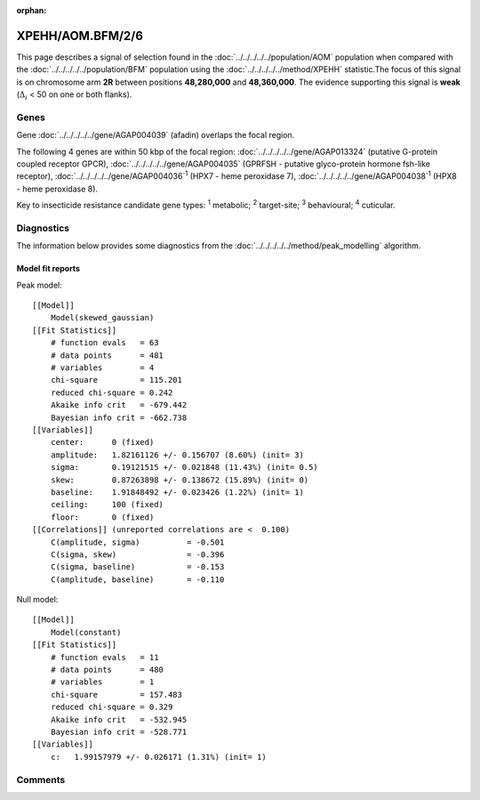 :orphan:




XPEHH/AOM.BFM/2/6
=================

This page describes a signal of selection found in the
:doc:`../../../../../population/AOM` population
when compared with the :doc:`../../../../../population/BFM` population
using the :doc:`../../../../../method/XPEHH` statistic.The focus of this signal is on chromosome arm
**2R** between positions **48,280,000** and
**48,360,000**.
The evidence supporting this signal is
**weak** (:math:`\Delta_{i}` < 50 on one or both flanks).





.. raw:: html
    :file: peak_location.html

.. raw:: html

    <div class='bokeh-figure figure'><p class='caption'>
    <strong>Signal location</strong>. Blue markers show the values of the selection statistic.
    The dashed black line shows the fitted peak model. The shaded red area shows the focus of the
    selection signal. The shaded blue area shows the genomic region in linkage with the
    selection event. Use the mouse wheel or the controls at the top right of the plot to zoom
    in, and hover over genes to see gene names and descriptions.
    </p></div>

Genes
-----


Gene :doc:`../../../../../gene/AGAP004039` (afadin) overlaps the focal region.



The following 4 genes are within 50 kbp of the focal
region: :doc:`../../../../../gene/AGAP013324` (putative G-protein coupled receptor GPCR),  :doc:`../../../../../gene/AGAP004035` (GPRFSH - putative glyco-protein hormone fsh-like receptor),  :doc:`../../../../../gene/AGAP004036`:sup:`1` (HPX7 - heme peroxidase 7),  :doc:`../../../../../gene/AGAP004038`:sup:`1` (HPX8 - heme peroxidase 8).


Key to insecticide resistance candidate gene types: :sup:`1` metabolic;
:sup:`2` target-site; :sup:`3` behavioural; :sup:`4` cuticular.



Diagnostics
-----------

The information below provides some diagnostics from the
:doc:`../../../../../method/peak_modelling` algorithm.

.. raw:: html

    <div class="figure">
    <img src="../../../../../_static/data/signal/XPEHH/AOM.BFM/2/6/peak_finding.png"/>
    <p class="caption"><strong>Selection signal in context</strong>. @@TODO</p>
    </div>

.. raw:: html

    <div class="figure">
    <img src="../../../../../_static/data/signal/XPEHH/AOM.BFM/2/6/peak_targetting.png"/>
    <p class="caption"><strong>Peak targetting</strong>. @@TODO</p>
    </div>

.. raw:: html

    <div class="figure">
    <img src="../../../../../_static/data/signal/XPEHH/AOM.BFM/2/6/peak_fit.png"/>
    <p class="caption"><strong>Peak fitting diagnostics</strong>. @@TODO</p>
    </div>

Model fit reports
~~~~~~~~~~~~~~~~~

Peak model::

    [[Model]]
        Model(skewed_gaussian)
    [[Fit Statistics]]
        # function evals   = 63
        # data points      = 481
        # variables        = 4
        chi-square         = 115.201
        reduced chi-square = 0.242
        Akaike info crit   = -679.442
        Bayesian info crit = -662.738
    [[Variables]]
        center:      0 (fixed)
        amplitude:   1.82161126 +/- 0.156707 (8.60%) (init= 3)
        sigma:       0.19121515 +/- 0.021848 (11.43%) (init= 0.5)
        skew:        0.87263898 +/- 0.138672 (15.89%) (init= 0)
        baseline:    1.91848492 +/- 0.023426 (1.22%) (init= 1)
        ceiling:     100 (fixed)
        floor:       0 (fixed)
    [[Correlations]] (unreported correlations are <  0.100)
        C(amplitude, sigma)          = -0.501 
        C(sigma, skew)               = -0.396 
        C(sigma, baseline)           = -0.153 
        C(amplitude, baseline)       = -0.110 


Null model::

    [[Model]]
        Model(constant)
    [[Fit Statistics]]
        # function evals   = 11
        # data points      = 480
        # variables        = 1
        chi-square         = 157.483
        reduced chi-square = 0.329
        Akaike info crit   = -532.945
        Bayesian info crit = -528.771
    [[Variables]]
        c:   1.99157979 +/- 0.026171 (1.31%) (init= 1)



Comments
--------


.. raw:: html

    <div id="disqus_thread"></div>
    <script>
    
    (function() { // DON'T EDIT BELOW THIS LINE
    var d = document, s = d.createElement('script');
    s.src = 'https://agam-selection-atlas.disqus.com/embed.js';
    s.setAttribute('data-timestamp', +new Date());
    (d.head || d.body).appendChild(s);
    })();
    </script>
    <noscript>Please enable JavaScript to view the <a href="https://disqus.com/?ref_noscript">comments.</a></noscript>


